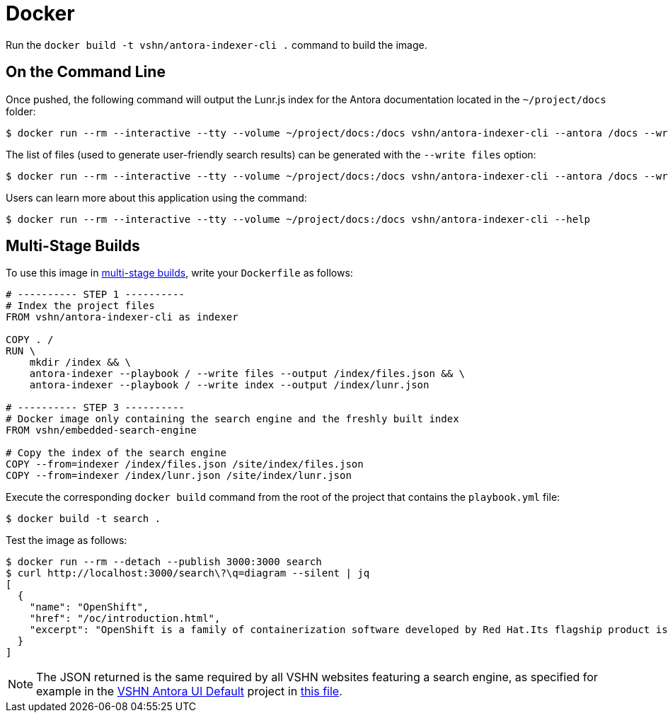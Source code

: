 = Docker

Run the `docker build -t vshn/antora-indexer-cli .` command to build the image.

== On the Command Line

Once pushed, the following command will output the Lunr.js index for the Antora documentation located in the `~/project/docs` folder:

[source]
--
$ docker run --rm --interactive --tty --volume ~/project/docs:/docs vshn/antora-indexer-cli --antora /docs --write index
--

The list of files (used to generate user-friendly search results) can be generated with the `--write files` option:

[source]
--
$ docker run --rm --interactive --tty --volume ~/project/docs:/docs vshn/antora-indexer-cli --antora /docs --write files
--

Users can learn more about this application using the command:

[source]
--
$ docker run --rm --interactive --tty --volume ~/project/docs:/docs vshn/antora-indexer-cli --help
--

== Multi-Stage Builds

To use this image in https://docs.docker.com/develop/develop-images/multistage-build/[multi-stage builds], write your `Dockerfile` as follows:

[source,Dockerfile]
--
# ---------- STEP 1 ----------
# Index the project files
FROM vshn/antora-indexer-cli as indexer

COPY . /
RUN \
    mkdir /index && \
    antora-indexer --playbook / --write files --output /index/files.json && \
    antora-indexer --playbook / --write index --output /index/lunr.json

# ---------- STEP 3 ----------
# Docker image only containing the search engine and the freshly built index
FROM vshn/embedded-search-engine

# Copy the index of the search engine
COPY --from=indexer /index/files.json /site/index/files.json
COPY --from=indexer /index/lunr.json /site/index/lunr.json
--

Execute the corresponding `docker build` command from the root of the project that contains the `playbook.yml` file:

[source]
--
$ docker build -t search .
--

Test the image as follows:

[source]
--
$ docker run --rm --detach --publish 3000:3000 search
$ curl http://localhost:3000/search\?\q=diagram --silent | jq
[
  {
    "name": "OpenShift",
    "href": "/oc/introduction.html",
    "excerpt": "OpenShift is a family of containerization software developed by Red Hat.Its flagship product is the OpenShift Container Platform—an…"
  }
]
--

NOTE: The JSON returned is the same required by all VSHN websites featuring a search engine, as specified for example in the https://github.com/vshn/antora-ui-default[VSHN Antora UI Default] project in https://github.com/vshn/antora-ui-default/blob/master/src/js/06-vshn-search.js[this file].
